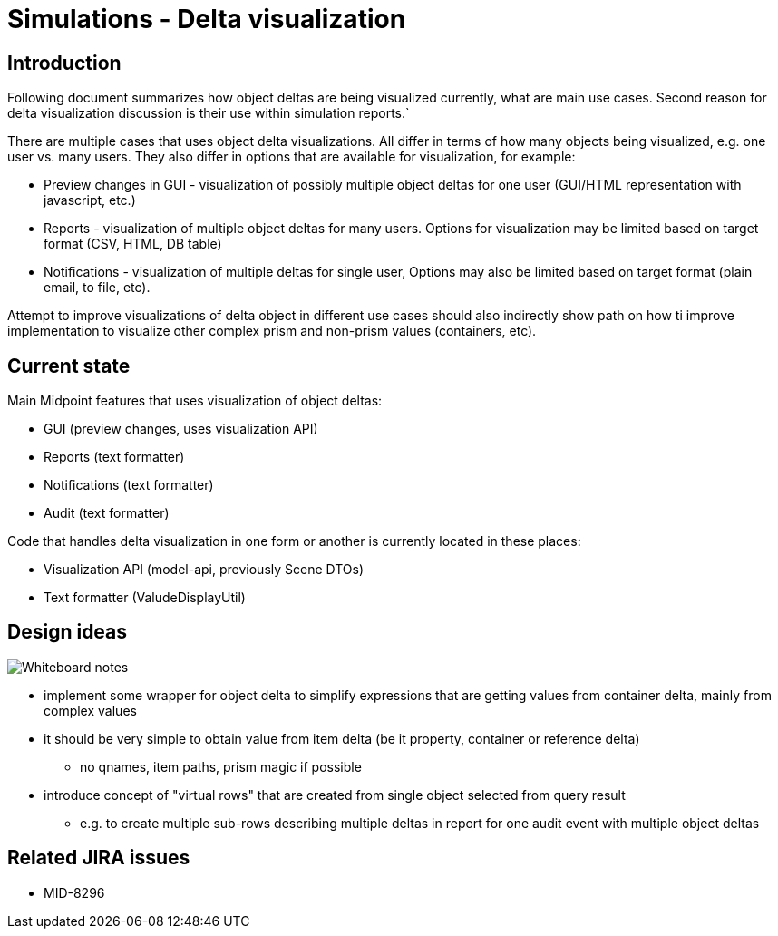 = Simulations - Delta visualization
:page-since: 4.7
:page-toc: top

== Introduction

Following document summarizes how object deltas are being visualized currently, what are main use cases.
Second reason for delta visualization discussion is their use within simulation reports.`

There are multiple cases that uses object delta visualizations.
All differ in terms of how many objects being visualized, e.g. one user vs. many users.
They also differ in options that are available for visualization, for example:

* Preview changes in GUI - visualization of possibly multiple object deltas for one user (GUI/HTML representation with javascript, etc.)
* Reports - visualization of multiple object deltas for many users. Options for visualization may be limited based on target format (CSV, HTML, DB table)
* Notifications - visualization of multiple deltas for single user, Options may also be limited based on target format (plain email, to file, etc).

Attempt to improve visualizations of delta object in different use cases should also indirectly show path on how ti improve implementation to visualize other complex prism and non-prism values (containers, etc).

== Current state

Main Midpoint features that uses visualization of object deltas:

* GUI (preview changes, uses visualization API)
* Reports (text formatter)
* Notifications (text formatter)
* Audit (text formatter)

Code that handles delta visualization in one form or another is currently located in these places:

* Visualization API (model-api, previously Scene DTOs)
* Text formatter (ValudeDisplayUtil)

== Design ideas

image::visualizations-whiteboard.jpg[Whiteboard notes]

* implement some wrapper for object delta to simplify expressions that are getting values from container delta, mainly from complex values
* it should be very simple to obtain value from item delta (be it property, container or reference delta)
** no qnames, item paths, prism magic if possible
* introduce concept of "virtual rows" that are created from single object selected from query result
** e.g. to create multiple sub-rows describing multiple deltas in report for one audit event with multiple object deltas

== Related JIRA issues

* MID-8296
